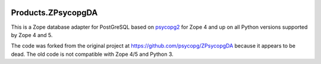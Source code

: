 .. image:: https://github.com/dataflake/Products.ZPsycopgDA/actions/workflows/tests.yml/badge.svg
   :target: https://github.com/dataflake/Products.ZPsycopgDA/actions/workflows/tests.yml

.. image:: https://coveralls.io/repos/github/dataflake/Products.ZPsycopgDA/badge.svg?branch=master
   :target: https://coveralls.io/github/dataflake/Products.ZPsycopgDA?branch=master

.. image:: https://readthedocs.org/projects/zpsycopgda/badge/?version=latest
   :target: https://zpsycopgda.readthedocs.io
   :alt: Documentation Status

.. image:: https://img.shields.io/pypi/v/Products.ZPsycopgDA.svg
   :target: https://pypi.org/project/Products.ZPsycopgDA/
   :alt: Latest stable release on PyPI

.. image:: https://img.shields.io/pypi/pyversions/Products.ZPsycopgDA.svg
   :target: https://pypi.org/project/Products.ZPsycopgDA/
   :alt: Stable release supported Python versions


=====================
 Products.ZPsycopgDA
=====================

This is a Zope database adapter for PostGreSQL based on psycopg2__ for Zope 4
and up on all Python versions supported by Zope 4 and 5.

The code was forked from the original project at
https://github.com/psycopg/ZPsycopgDA because it appears to be dead. The old
code is not compatible with Zope 4/5 and Python 3.

.. __: https://pypi.org/project/psycopg2/

